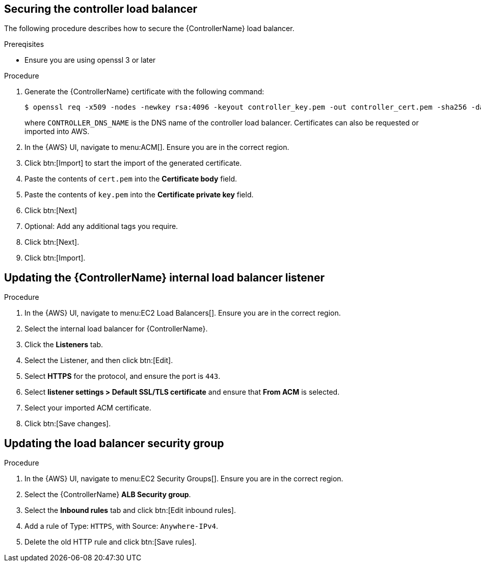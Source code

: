 [id="proc-aap-aws-secure-controller-load-balancer"]

== Securing the controller load balancer

The following procedure describes how to secure the {ControllerName} load balancer.

.Prereqisites
* Ensure you are using openssl 3 or later

.Procedure
. Generate the {ControllerName} certificate with the following command:
+
[literal, options="nowrap" subs="+attributes"]
----
$ openssl req -x509 -nodes -newkey rsa:4096 -keyout controller_key.pem -out controller_cert.pem -sha256 -days 365 -addext "subjectAltName = DNS:<CONTROLLER_DNS_NAME>"
----
where `CONTROLLER_DNS_NAME` is the DNS name of the controller load balancer. 
Certificates can also be requested or imported into AWS.
. In the {AWS} UI, navigate to menu:ACM[]. 
Ensure you are in the correct region.
. Click btn:[Import] to start the import of the generated certificate.
. Paste the contents of `cert.pem` into the *Certificate body* field.
. Paste the contents of `key.pem` into the *Certificate private key* field.
. Click btn:[Next]
. Optional: Add any additional tags you require. 
. Click btn:[Next].
. Click btn:[Import].

[discrete]
== Updating the {ControllerName} internal load balancer listener

.Procedure
. In the {AWS} UI, navigate to menu:EC2 Load Balancers[]. 
Ensure you are in the correct region.
. Select the internal load balancer for {ControllerName}.
. Click the *Listeners* tab.
. Select the Listener, and then click btn:[Edit].
. Select *HTTPS* for the protocol, and ensure the port is `443`.
. Select *listener settings > Default SSL/TLS certificate* and ensure that *From ACM* is selected.
. Select your imported ACM certificate.
. Click btn:[Save changes].

[discrete]
== Updating the load balancer security group

.Procedure
. In the {AWS} UI, navigate to menu:EC2 Security Groups[]. 
Ensure you are in the correct region.
. Select the {ControllerName} *ALB Security group*.
. Select the *Inbound rules* tab and click btn:[Edit inbound rules].
. Add a rule of Type: `HTTPS`, with Source: `Anywhere-IPv4`.
. Delete the old HTTP rule and click btn:[Save rules].
